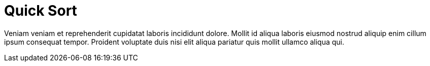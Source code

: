 = Quick Sort

Veniam veniam et reprehenderit cupidatat laboris incididunt dolore. Mollit id aliqua laboris eiusmod nostrud aliquip enim cillum ipsum consequat tempor. Proident voluptate duis nisi elit aliqua pariatur quis mollit ullamco aliqua qui.
